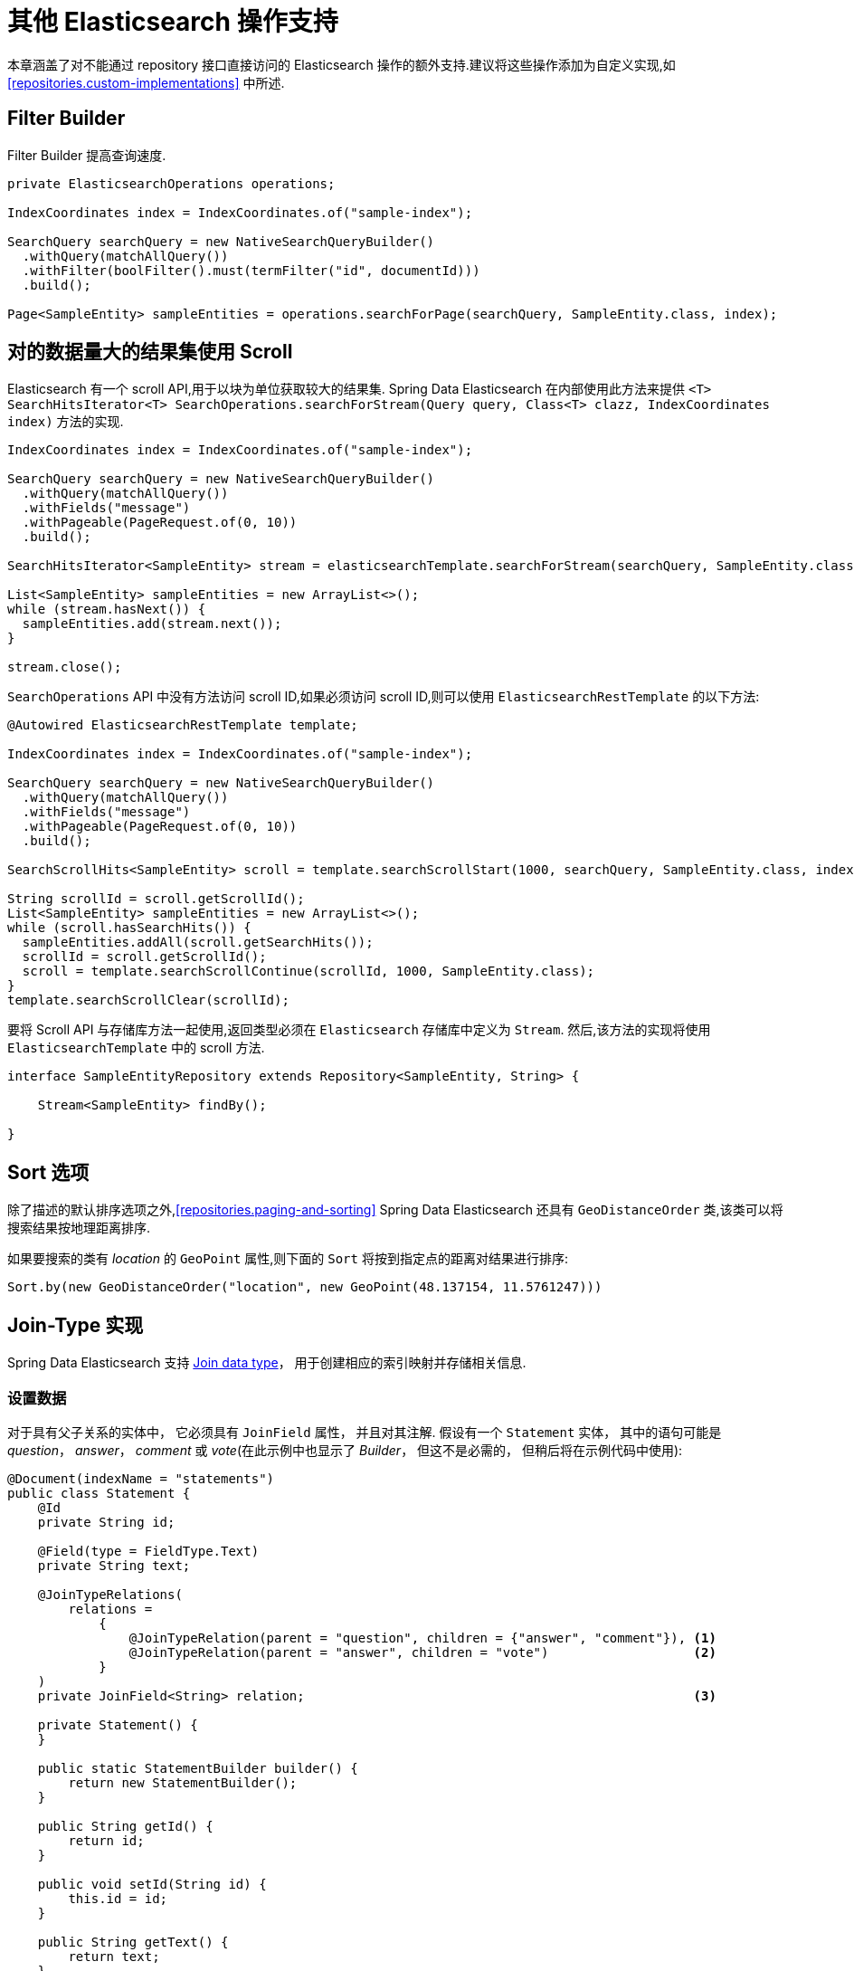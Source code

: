 [[elasticsearch.misc]]
= 其他 Elasticsearch 操作支持

本章涵盖了对不能通过 repository 接口直接访问的 Elasticsearch 操作的额外支持.建议将这些操作添加为自定义实现,如 <<repositories.custom-implementations>> 中所述.

[[elasticsearch.misc.filter]]
== Filter Builder

Filter Builder 提高查询速度.

====
[source,java]
----
private ElasticsearchOperations operations;

IndexCoordinates index = IndexCoordinates.of("sample-index");

SearchQuery searchQuery = new NativeSearchQueryBuilder()
  .withQuery(matchAllQuery())
  .withFilter(boolFilter().must(termFilter("id", documentId)))
  .build();
  
Page<SampleEntity> sampleEntities = operations.searchForPage(searchQuery, SampleEntity.class, index);
----
====

[[elasticsearch.scroll]]
== 对的数据量大的结果集使用 Scroll

Elasticsearch 有一个 scroll API,用于以块为单位获取较大的结果集. Spring Data Elasticsearch 在内部使用此方法来提供 `<T> SearchHitsIterator<T> SearchOperations.searchForStream(Query query, Class<T> clazz, IndexCoordinates index)` 方法的实现.

[source,java]
----
IndexCoordinates index = IndexCoordinates.of("sample-index");

SearchQuery searchQuery = new NativeSearchQueryBuilder()
  .withQuery(matchAllQuery())
  .withFields("message")
  .withPageable(PageRequest.of(0, 10))
  .build();

SearchHitsIterator<SampleEntity> stream = elasticsearchTemplate.searchForStream(searchQuery, SampleEntity.class, index);

List<SampleEntity> sampleEntities = new ArrayList<>();
while (stream.hasNext()) {
  sampleEntities.add(stream.next());
}

stream.close();
----

`SearchOperations` API 中没有方法访问 scroll ID,如果必须访问 scroll ID,则可以使用 `ElasticsearchRestTemplate` 的以下方法:

[source,java]
----

@Autowired ElasticsearchRestTemplate template;

IndexCoordinates index = IndexCoordinates.of("sample-index");

SearchQuery searchQuery = new NativeSearchQueryBuilder()
  .withQuery(matchAllQuery())
  .withFields("message")
  .withPageable(PageRequest.of(0, 10))
  .build();

SearchScrollHits<SampleEntity> scroll = template.searchScrollStart(1000, searchQuery, SampleEntity.class, index);

String scrollId = scroll.getScrollId();
List<SampleEntity> sampleEntities = new ArrayList<>();
while (scroll.hasSearchHits()) {
  sampleEntities.addAll(scroll.getSearchHits());
  scrollId = scroll.getScrollId();
  scroll = template.searchScrollContinue(scrollId, 1000, SampleEntity.class);
}
template.searchScrollClear(scrollId);
----

要将 Scroll API 与存储库方法一起使用,返回类型必须在 `Elasticsearch` 存储库中定义为 `Stream`. 然后,该方法的实现将使用 `ElasticsearchTemplate` 中的 scroll 方法.

[source,java]
----
interface SampleEntityRepository extends Repository<SampleEntity, String> {

    Stream<SampleEntity> findBy();

}
----

[[elasticsearch.misc.sorts]]
== Sort 选项

除了描述的默认排序选项之外,<<repositories.paging-and-sorting>> Spring Data Elasticsearch 还具有 `GeoDistanceOrder` 类,该类可以将搜索结果按地理距离排序.

如果要搜索的类有 _location_ 的 `GeoPoint` 属性,则下面的 `Sort` 将按到指定点的距离对结果进行排序:

[source,java]
----
Sort.by(new GeoDistanceOrder("location", new GeoPoint(48.137154, 11.5761247)))
----


[[elasticsearch.misc.jointype]]
== Join-Type 实现

Spring Data Elasticsearch 支持 https://www.elastic.co/guide/en/elasticsearch/reference/current/parent-join.html[Join data type]， 用于创建相应的索引映射并存储相关信息.

=== 设置数据

对于具有父子关系的实体中， 它必须具有 `JoinField` 属性， 并且对其注解.
假设有一个 `Statement` 实体， 其中的语句可能是 _question_，  _answer_， _comment_ 或 _vote_(在此示例中也显示了 _Builder_， 但这不是必需的， 但稍后将在示例代码中使用):

====
[source,java]
----
@Document(indexName = "statements")
public class Statement {
    @Id
    private String id;

    @Field(type = FieldType.Text)
    private String text;

    @JoinTypeRelations(
        relations =
            {
                @JoinTypeRelation(parent = "question", children = {"answer", "comment"}), <1>
                @JoinTypeRelation(parent = "answer", children = "vote")                   <2>
            }
    )
    private JoinField<String> relation;                                                   <3>

    private Statement() {
    }

    public static StatementBuilder builder() {
        return new StatementBuilder();
    }

    public String getId() {
        return id;
    }

    public void setId(String id) {
        this.id = id;
    }

    public String getText() {
        return text;
    }

    public void setText(String text) {
        this.text = text;
    }

    public JoinField<String> getRelation() {
        return relation;
    }

    public void setRelation(JoinField<String> relation) {
        this.relation = relation;
    }

    public static final class StatementBuilder {
        private String id;
        private String text;
        private JoinField<String> relation;

        private StatementBuilder() {
        }

        public StatementBuilder withId(String id) {
            this.id = id;
            return this;
        }

        public StatementBuilder withText(String text) {
            this.text = text;
            return this;
        }

        public StatementBuilder withRelation(JoinField<String> relation) {
            this.relation = relation;
            return this;
        }

        public Statement build() {
            Statement statement = new Statement();
            statement.setId(id);
            statement.setText(text);
            statement.setRelation(relation);
            return statement;
        }
    }
}
----
<1> 一个 question 可以有 answers 和 comments
<2> 一个 answer 可以有 votes
<3> `JoinField` 属性用于将相关联的名称 (_question_, _answer_, _comment_ or _vote_) 和父 ID 组合在一起. 泛型类型必须与带注解的 `@Id` 属性相同.
====

Spring Data Elasticsearch 将为此类构建以下映射:

====
[source,json]
----
{
  "statements": {
    "mappings": {
      "properties": {
        "_class": {
          "type": "text",
          "fields": {
            "keyword": {
              "type": "keyword",
              "ignore_above": 256
            }
          }
        },
        "relation": {
          "type": "join",
          "eager_global_ordinals": true,
          "relations": {
            "question": [
              "answer",
              "comment"
            ],
            "answer": "vote"
          }
        },
        "text": {
          "type": "text"
        }
      }
    }
  }
}
----
====

=== 存储数据

给定该类的存储库， 以下代码插入一个 question， 两个 answers， 一个 comment 和一个 vote:

====
[source,java]
----
void init() {
    repository.deleteAll();

    Statement savedWeather = repository.save(
        Statement.builder()
            .withText("How is the weather?")
            .withRelation(new JoinField<>("question"))                          <1>
            .build());

    Statement sunnyAnswer = repository.save(
        Statement.builder()
            .withText("sunny")
            .withRelation(new JoinField<>("answer", savedWeather.getId()))      <2>
            .build());

    repository.save(
        Statement.builder()
            .withText("rainy")
            .withRelation(new JoinField<>("answer", savedWeather.getId()))      <3>
            .build());

    repository.save(
        Statement.builder()
            .withText("I don't like the rain")
            .withRelation(new JoinField<>("comment", savedWeather.getId()))     <4>
            .build());

    repository.save(
        Statement.builder()
            .withText("+1 for the sun")
            .withRelation(new JoinField<>("vote", sunnyAnswer.getId()))         <5>
            .build());
}
----
<1> create a question statement
<2> the first answer to the question
<3> the second answer
<4> a comment to the question
<5> a vote for the first answer
====

=== 检索数据

当前必须使用本地搜索查询来查询数据， 因此标准存储库方法不提供支持.  可以使用<<repositories.custom-implementations>> 代替.

下面的代码示例展示了如何使用 `ElasticsearchOperations` 实例检索所有具有 _vote_ (必须为 _answers_， 因为只有 answers 才可以 vote) 的所有条目:

====
[source,java]
----
SearchHits<Statement> hasVotes() {
    NativeSearchQuery query = new NativeSearchQueryBuilder()
        .withQuery(hasChildQuery("vote", matchAllQuery(), ScoreMode.None))
        .build();

    return operations.search(query, Statement.class);
}
----
====


